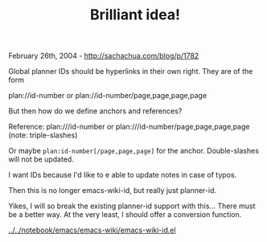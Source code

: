 #+TITLE: Brilliant idea!

February 26th, 2004 -
[[http://sachachua.com/blog/p/1782][http://sachachua.com/blog/p/1782]]

Global planner IDs should be hyperlinks in their own right. They are of
the form

plan://id-number or
 plan://id-number/page,page,page,page

But then how do we define anchors and references?

Reference: plan:///id-number or plan:///id-number/page,page,page,page
(note: triple-slashes)

Or maybe =plan:id-number[/page,page,page]= for the anchor.
Double-slashes will not be updated.

I want IDs because I'd like to e able to update notes in case of
 typos.

Then this is no longer emacs-wiki-id, but really just planner-id.

Yikes, I will so break the existing planner-id support with
 this... There must be a better way. At the very least, I should offer
 a conversion function.

[[http://sachachua.com/notebook/emacs/emacs-wiki/emacs-wiki-id.el][../../notebook/emacs/emacs-wiki/emacs-wiki-id.el]]
